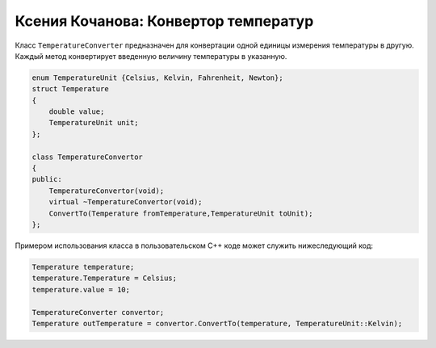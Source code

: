 ﻿Ксения Кочанова: Конвертор температур
=====================================
Класс ``TemperatureConverter`` предназначен для конвертации одной единицы измерения температуры в другую.
Каждый метод конвертирует введенную величину температуры в указанную.

.. code-block:: cpp

    enum TemperatureUnit {Celsius, Kelvin, Fahrenheit, Newton};
    struct Temperature
    {
        double value;
        TemperatureUnit unit;
    };

    class TemperatureConvertor
    {
    public:
        TemperatureConvertor(void);
        virtual ~TemperatureConvertor(void);
        ConvertTo(Temperature fromTemperature,TemperatureUnit toUnit);
    };


Примером использования класса в пользовательском C++ коде может служить нижеследующий код:


.. code-block:: cpp

    Temperature temperature;
    temperature.Temperature = Celsius;
    temperature.value = 10;

    TemperatureConverter convertor;
    Temperature outTemperature = convertor.ConvertTo(temperature, TemperatureUnit::Kelvin);